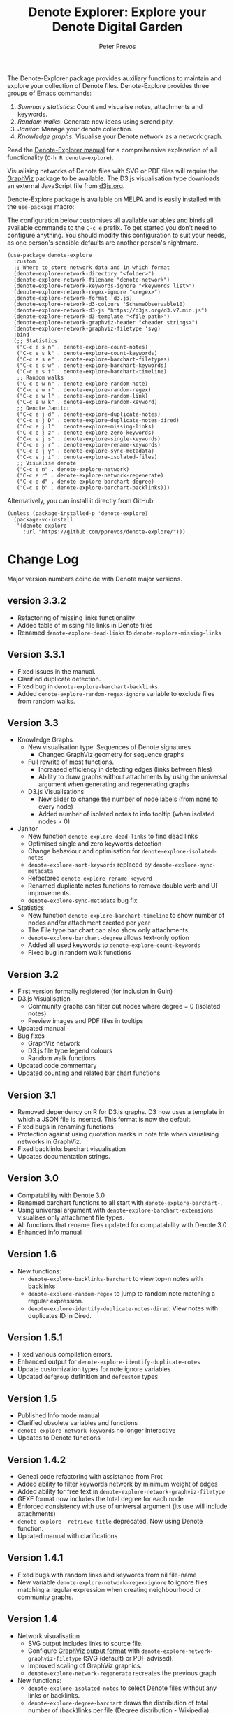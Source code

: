 #+title:  Denote Explorer: Explore your Denote Digital Garden
#+author: Peter Prevos

The Denote-Explorer package provides auxiliary functions to maintain and explore your collection of Denote files. Denote-Explore provides three groups of Emacs commands:

1. /Summary statistics/: Count and visualise notes, attachments and keywords.
2. /Random walks/: Generate new ideas using serendipity.
3. /Janitor/: Manage your denote collection.
4. /Knowledge graphs/: Visualise your Denote network  as a network graph.

Read the [[https://lucidmanager.org/productivity/denote-explore][Denote-Explorer manual]] for a comprehensive explanation of all functionality (=C-h R denote-explore=).

Visualising networks of Denote files with SVG or PDF files will require the [[https://graphviz.org/][GraphViz]] package to be available. The D3.js visualisation type downloads an external JavaScript file from [[https://d3js.org/][d3js.org]].

Denote-Explore package is available on MELPA and is easily installed with the ~use-package~ macro:

The configuration below customises all available variables and binds all available commands to the =C-c e= prefix. To get started you don't need to configure anything. You should modify this configuration to suit your needs, as one person's sensible defaults are another person's nightmare.

#+begin_src elisp
  (use-package denote-explore
    :custom
    ;; Where to store network data and in which format
    (denote-explore-network-directory "<folder>")
    (denote-explore-network-filename "denote-network")
    (denote-explore-network-keywords-ignore "<keywords list>")
    (denote-explore-network-regex-ignore "<regex>")
    (denote-explore-network-format 'd3.js)
    (denote-explore-network-d3-colours 'SchemeObservable10)
    (denote-explore-network-d3-js "https://d3js.org/d3.v7.min.js")
    (denote-explore-network-d3-template "<file path>")
    (denote-explore-network-graphviz-header "<header strings>")
    (denote-explore-network-graphviz-filetype 'svg)
    :bind
    (;; Statistics
     ("C-c e s n" . denote-explore-count-notes)
     ("C-c e s k" . denote-explore-count-keywords)
     ("C-c e s e" . denote-explore-barchart-filetypes)
     ("C-c e s w" . denote-explore-barchart-keywords)
     ("C-c e s t" . denote-explore-barchart-timeline)
     ;; Random walks
     ("C-c e w n" . denote-explore-random-note)
     ("C-c e w r" . denote-explore-random-regex)
     ("C-c e w l" . denote-explore-random-link)
     ("C-c e w k" . denote-explore-random-keyword)
     ;; Denote Janitor
     ("C-c e j d" . denote-explore-duplicate-notes)
     ("C-c e j D" . denote-explore-duplicate-notes-dired)
     ("C-c e j l" . denote-explore-missing-links)
     ("C-c e j z" . denote-explore-zero-keywords)
     ("C-c e j s" . denote-explore-single-keywords)
     ("C-c e j r" . denote-explore-rename-keywords)
     ("C-c e j y" . denote-explore-sync-metadata)
     ("C-c e j i" . denote-explore-isolated-files)
     ;; Visualise denote
     ("C-c e n" . denote-explore-network)
     ("C-c e r" . denote-explore-network-regenerate)
     ("C-c e d" . denote-explore-barchart-degree)
     ("C-c e b" . denote-explore-barchart-backlinks)))
#+end_src

Alternatively, you can install it directly from GitHub:

#+begin_src elisp :eval no
  (unless (package-installed-p 'denote-explore)
    (package-vc-install
     '(denote-explore
       :url "https://github.com/pprevos/denote-explore/")))
#+end_src

* Change Log
Major version numbers coincide with Denote major versions.

** version 3.3.2
- Refactoring of missing links functionality
- Added table of missing file links in Denote files
- Renamed ~denote-explore-dead-links~ to ~denote-explore-missing-links~

** Version 3.3.1
- Fixed issues in the manual.
- Clarified duplicate detection.
- Fixed bug in ~denote-explore-barchart-backlinks~.
- Added ~denote-explore-random-regex-ignore~ variable to exclude files from random walks.

** Version 3.3
+ Knowledge Graphs
  - New visualisation type: Sequences of Denote signatures
    - Changed GraphViz geometry for sequence graphs
  - Full rewrite of most functions.
    - Increased efficiency in detecting edges (links between files)
    - Ability to draw graphs without attachments by using the universal argument when generating and regenerating graphs
  - D3.js Visualisations
    - New slider to change the number of node labels (from none to every node)
    - Added number of isolated notes to info tooltip (when isolated nodes > 0)
+ Janitor
  - New function ~denote-explore-dead-links~ to find dead links
  - Optimised single and zero keywords detection
  - Change behaviour and optimisation for ~denote-explore-isolated-notes~
  - ~denote-explore-sort-keywords~ replaced by ~denote-explore-sync-metadata~
  - Refactored ~denote-explore-rename-keyword~
  - Renamed duplicate notes functions to remove double verb and UI improvements.
  - ~denote-explore-sync-metadata~ bug fix
+ Statistics
  - New function ~denote-explore-barchart-timeline~ to show number of nodes and/or attachment created per year
  - The File type bar chart can also show only attachments.
  - ~denote-explore-barchart-degree~ allows text-only option
  - Added all used keywords to ~denote-explore-count-keywords~
  - Fixed bug in random walk functions

** Version 3.2
- First version formally registered (for inclusion in Guin)
- D3.js Visualisation
  - Community graphs can filter out nodes where degree = 0 (isolated notes)
  - Preview images and PDF files in tooltips
- Updated manual
- Bug fixes
  - GraphViz network
  - D3.js file type legend colours
  - Random walk functions
- Updated code commentary
- Updated counting and related bar chart functions

** Version 3.1
- Removed dependency on R for D3.js graphs. D3 now uses a template in which a JSON file is inserted. This format is now the default.
- Fixed bugs in renaming functions
- Protection against using quotation marks in note title when visualising networks in GraphViz.
- Fixed backlinks barchart visualisation
- Updates documentation strings.

** Version 3.0
- Compatability with Denote 3.0 
- Renamed barchart functions to all start with ~denote-explore-barchart-~.
- Using universal argument with ~denote-explore-barchart-extensions~ visualises only attachment file types.
- All functions that rename files updated for compatability with Denote 3.0
- Enhanced info manual
  
** Version 1.6
- New functions:
  - ~denote-explore-backlinks-barchart~ to view top-n notes with backlinks
  - ~denote-explore-random-regex~ to jump to random note matching a regular expression.
  - ~denote-explore-identify-duplicate-notes-dired~: View notes with duplicates ID in Dired.
  
** Version 1.5.1
- Fixed various compilation errors.
- Enhanced output for ~denote-explore-identify-duplicate-notes~
- Update customization types for note ignore variables
- Updated ~defgroup~ definition and ~defcustom~ types

** Version 1.5
- Published Info mode manual
- Clarified obsolete variables and functions
- ~denote-explore-network-keywords~ no longer interactive
- Updates to Denote functions

** Version 1.4.2
- Geneal code refactoring with assistance from Prot
- Added ability to filter keywords network by minimum weight of edges
- Added ability for free text in ~denote-explore-network-graphviz-filetype~
- GEXF format now includes the total degree for each node
- Enforced consistency with use of universal argument (its use will include attachments)
- ~denote-explore--retrieve-title~ deprecated. Now using Denote function.
- Updated manual with clarifications

** Version 1.4.1
- Fixed bugs with random links and keywords from nil file-name
- New variable ~denote-explore-network-regex-ignore~ to ignore files matching a regular expression when creating neighbourhood or community graphs.

** Version 1.4
+ Network visualisation
  - SVG output includes links to source file.
  - Configure [[https://graphviz.org/docs/outputs/][GraphViz output format]] with ~denote-explore-network-graphviz-filetype~ (SVG (default) or PDF advised). 
  - Improved scaling of GraphViz graphics.
  - ~denote-explore-network-regenerate~ recreates the previous graph
+ New functions:
  - ~denote-explore-isolated-notes~ to select Denote files without any links or backlinks.
  - ~denote-explore-degree-barchart~ draws the distribution of total number of (back)links per file ([[https://en.wikipedia.org/wiki/Degree_distribution][Degree distribution - Wikipedia]]).
+ Updated functions:
  - ~denote-explore-rename-keyword~ allows renaming more than one keyword to a new version.
  - ~denote-explore-sync-metadata~ enforces renaming confirmation.
+ Minor bug fixes.

** Version 1.3
- Complete rewrite of the graph visualisation functionality. Now includes three formats (JavaScript, GraphViz and GEXF) and three graph types (notes that match a regular expression, note neighbourhood and keyword graph).
- Fixed bugs in =denote-explore--retrieve-title= and =denote-explore--retrieve-keywords=.
- Enhanced function and variable documentation.

** Version 1.2
- Removed =pandoc= dependency in network generation.
-  ~denote-explore-identify-duplicate-notes~ replaces ~denote-explore-identify-duplicate-identifiers~. This new version either detects duplicate identifiers, or duplicate file names (using the universal argument). Comparing duplicate filenames ignores any duplicate identifiers caused by exporting Org mode files.

** Version 1.1
- Added helper function to call R script for network visualisation.
- =denote-explore-dashboard.el= deprecated.
- Added to MELPA.

** Version 1.0
This version is a complete rewrite of the code to improve coding quality and compatibility with internal changes since Denote version 2.2.

Also major changes to the network visualisation, which can now take a regular expression for partial networks. Most of the code is now undertaken in Emacs Lisp, which saves the network in JSON format.

The functionality for a Dashboard widget has been moved to a separate file to not enforce the requirements for those users not seeking to implement the widget.

New functionality since the previous version:
- ~denote-explore-identify-duplicate-identifiers~: Provide a list of duplicate identifiers.
- ~denote-explore-single-keywords~: Select a note or attachment with a keyword that is only used once.
- ~denote-explore-zero-keywords~: Select a note or attachment without any keywords.
- ~denote-explore-sort-keywords~: Order the keywords of all Denote notes and attachments alphabetically.
- ~denote-explore-rename-keyword~: Rename or remove a keyword across the whole Denote collection.
- ~denote-explore-sync-metadata~: Synchronise the filenames with the metadata for all Denote files.

* Ideas for future development
Some random ideas for future development. Feel free to suggest other ideas.

- [ ] Functions to rename Denote attachments using EXIF metadata.
- [ ] Store the Denote metadata in a [[https://www.gnu.org/software/emacs/manual/html_node/elisp/Hash-Tables.html][hash table]] that is updated after every modification to a Denote file for more efficient visualisation.
- [ ] Ring of previously-generated networks instead of overwriting ~denote-explore-network-previous~
- [ ] Use [[https://github.com/alphapapa/org-graph-view/][org-graph-view]] for live neighbourhood view of the current buffer
- [ ] [[https://graphviz.org/pdf/cluster.1.pdf][Community detection]]?
- [ ] Create a Denote widget for the Emacs Dashboard with links to statistics.
